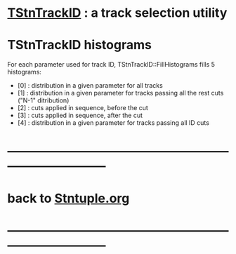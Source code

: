 #

* [[file:../alg/alg/TStnTrackID.hh][TStnTrackID]] : a track selection utility

* TStnTrackID histograms

  For each parameter used for track ID, TStnTrackID::FillHistograms fills 5 histograms:

  - [0] : distribution in a given parameter for all tracks
  - [1] : distribution in a given parameter for tracks passing all the rest cuts ("N-1" ditribution)
  - [2] : cuts applied in sequence, before the cut
  - [3] : cuts applied in sequence, after  the cut
  - [4] : distribution in a given parameter for tracks passing all ID cuts
* ------------------------------------------------------------------------------
* back to [[file:Stntuple.org][Stntuple.org]]
* ------------------------------------------------------------------------------


